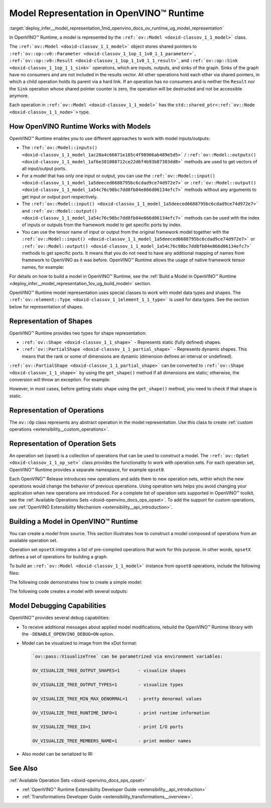 .. index:: pair: page; Model Representation in OpenVINO™ Runtime
.. _deploy_infer__model_representation:

.. meta::
   :description: In OpenVINO™ Runtime a model is represented by special classes to work with model data types and shapes.
   :keywords: OpenVINO™ Runtime, model representation, ov::Model, ov:Model class, 
              model inputs, model outputs, representation of shapes, representation 
              of operations, representation of operation sets, tensor, ov::Shape, 
              ov:Shape class, ov::PartialShape, ov:PartialShape class, static shapes, 
              dynamic shapes, operation set, ov::OpSet, model debugging

Model Representation in OpenVINO™ Runtime
===========================================

:target:`deploy_infer__model_representation_1md_openvino_docs_ov_runtime_ug_model_representation` 

In OpenVINO™ Runtime, a model is represented by the ``:ref:`ov::Model <doxid-classov_1_1_model>``` 
class.

The ``:ref:`ov::Model <doxid-classov_1_1_model>``` object stores shared pointers 
to ``:ref:`ov::op::v0::Parameter <doxid-classov_1_1op_1_1v0_1_1_parameter>```, 
``:ref:`ov::op::v0::Result <doxid-classov_1_1op_1_1v0_1_1_result>```, and 
``:ref:`ov::op::Sink <doxid-classov_1_1op_1_1_sink>``` operations, which are 
inputs, outputs, and sinks of the graph. Sinks of the graph have no consumers 
and are not included in the results vector. All other operations hold each 
other via shared pointers, in which a child operation holds its parent via a 
hard link. If an operation has no consumers and is neither the ``Result`` nor 
the ``Sink`` operation whose shared pointer counter is zero, the operation will 
be destructed and not be accessible anymore.

Each operation in ``:ref:`ov::Model <doxid-classov_1_1_model>``` has the 
``std::shared_ptr<:ref:`ov::Node <doxid-classov_1_1_node>`>`` type.

How OpenVINO Runtime Works with Models
~~~~~~~~~~~~~~~~~~~~~~~~~~~~~~~~~~~~~~

OpenVINO™ Runtime enables you to use different approaches to work with model 
inputs/outputs:

* The ``:ref:`ov::Model::inputs() <doxid-classov_1_1_model_1ac28a4c66071e165c4f98906ab489e5d5>``` 
  / ``:ref:`ov::Model::outputs() <doxid-classov_1_1_model_1af6e381008712ce22d6f4b93b87303dd8>``` 
  methods are used to get vectors of all input/output ports.

* For a model that has only one input or output, you can use the 
  ``:ref:`ov::Model::input() <doxid-classov_1_1_model_1a5deeced6688795bc6cdad9ce74d972e7>``` 
  or ``:ref:`ov::Model::output() <doxid-classov_1_1_model_1a54c76c98bc7dd8fb04e866d06134efc7>``` 
  methods without any arguments to get input or output port respectively.

* The ``:ref:`ov::Model::input() <doxid-classov_1_1_model_1a5deeced6688795bc6cdad9ce74d972e7>``` 
  and ``:ref:`ov::Model::output() <doxid-classov_1_1_model_1a54c76c98bc7dd8fb04e866d06134efc7>``` 
  methods can be used with the index of inputs or outputs from the framework 
  model to get specific ports by index.

* You can use the tensor name of input or output from the original framework 
  model together with the ``:ref:`ov::Model::input() <doxid-classov_1_1_model_1a5deeced6688795bc6cdad9ce74d972e7>``` 
  or ``:ref:`ov::Model::output() <doxid-classov_1_1_model_1a54c76c98bc7dd8fb04e866d06134efc7>``` 
  methods to get specific ports. It means that you do not need to have any 
  additional mapping of names from framework to OpenVINO as it was before. 
  OpenVINO™ Runtime allows the usage of native framework tensor names, 
  for example:

.. tab:: C++

   .. doxygensnippet:: ../../../snippets/ov_model_snippets.cpp
      :language: cpp
      :fragment: all_inputs_ouputs

.. tab:: Python

   .. doxygensnippet:: ../../../snippets/ov_model_snippets.py
      :language: python
      :fragment: all_inputs_ouputs


For details on how to build a model in OpenVINO™ Runtime, see the 
:ref:`Build a Model in OpenVINO™ Runtime <deploy_infer__model_representation_1ov_ug_build_model>` 
section.

OpenVINO™ Runtime model representation uses special classes to work with model 
data types and shapes. The ``:ref:`ov::element::Type <doxid-classov_1_1element_1_1_type>``` 
is used for data types. See the section below for representation of shapes.

Representation of Shapes
~~~~~~~~~~~~~~~~~~~~~~~~

OpenVINO™ Runtime provides two types for shape representation:

* ``:ref:`ov::Shape <doxid-classov_1_1_shape>``` - Represents static (fully 
  defined) shapes.

* ``:ref:`ov::PartialShape <doxid-classov_1_1_partial_shape>``` - Represents 
  dynamic shapes. This means that the rank or some of dimensions are dynamic 
  (dimension defines an interval or undefined).

``:ref:`ov::PartialShape <doxid-classov_1_1_partial_shape>``` can be converted 
to ``:ref:`ov::Shape <doxid-classov_1_1_shape>``` by using the ``get_shape()`` 
method if all dimensions are static; otherwise, the conversion will throw an 
exception. For example:

.. tab:: C++

   .. ref-code-block:: cpp

      :ref:`ov::Shape <doxid-classov_1_1_shape>` static_shape;
      :ref:`ov::PartialShape <doxid-classov_1_1_partial_shape>` partial_shape = node->output(0).get_partial_shape(); // get zero output partial shape
      if (!partial_shape.:ref:`is_dynamic <doxid-classov_1_1_partial_shape_1a3c2f6e07a5415648ce1654831d6be035>`() /\* or partial_shape.is_static() \*/) {
          static_shape = partial_shape.:ref:`get_shape <doxid-classov_1_1_partial_shape_1a7973b448c76e208993190d2e1e5d7a4a>`();
      }

.. tab:: Python

   .. ref-code-block:: cpp

      partial_shape = node.output(0).get_partial_shape() # get zero output partial shape
      if not partial_shape.is_dynamic: # or partial_shape.is_static
          static_shape = partial_shape.get_shape()


However, in most cases, before getting static shape using the ``get_shape()`` 
method, you need to check if that shape is static.

Representation of Operations
~~~~~~~~~~~~~~~~~~~~~~~~~~~~

The ``ov::Op`` class represents any abstract operation in the model 
representation. Use this class to create :ref:`custom operations <extensibility__custom_operations>`.

Representation of Operation Sets
~~~~~~~~~~~~~~~~~~~~~~~~~~~~~~~~

An operation set (opset) is a collection of operations that can be used to 
construct a model. The ``:ref:`ov::OpSet <doxid-classov_1_1_op_set>``` class 
provides the functionality to work with operation sets. For each operation set, 
OpenVINO™ Runtime provides a separate namespace, for example ``opset8``.

Each OpenVINO™ Release introduces new operations and adds them to new operation 
sets, within which the new operations would change the behavior of previous 
operations. Using operation sets helps you avoid changing your application when 
new operations are introduced. For a complete list of operation sets supported 
in OpenVINO™ toolkit, see the :ref:`Available Operations Sets <doxid-openvino_docs_ops_opset>`. 
To add the support for custom operations, see :ref:`OpenVINO Extensibility Mechanism <extensibility__api_introduction>`.

.. _deploy_infer__model_representation_1ov_ug_build_model:

Building a Model in OpenVINO™ Runtime
~~~~~~~~~~~~~~~~~~~~~~~~~~~~~~~~~~~~~~~

You can create a model from source. This section illustrates how to construct 
a model composed of operations from an available operation set.

Operation set ``opsetX`` integrates a list of pre-compiled operations that 
work for this purpose. In other words, ``opsetX`` defines a set of operations 
for building a graph.

To build an ``:ref:`ov::Model <doxid-classov_1_1_model>``` instance from 
``opset8`` operations, include the following files:

.. tab:: C++

   .. ref-code-block:: cpp
   
      #include <openvino/core/model.hpp>
      #include <openvino/opsets/opset8.hpp>

.. tab:: Python

   .. ref-code-block:: cpp
   
      import openvino.runtime as ov

The following code demonstrates how to create a simple model:

.. tab:: C++

   .. ref-code-block:: cpp

      std::shared_ptr<ov::Model> create_simple_model() {
          // This example shows how to create ov::Model
          //
          // Parameter--->Multiply--->Add--->Result
          //    Constant---'          /
          //              Constant---'
      
          // Create opset8::Parameter operation with static shape
          auto data = std::make_shared<ov::opset8::Parameter>(:ref:`ov::element::f32 <doxid-group__ov__element__cpp__api_1gadc8a5dda3244028a5c0b024897215d43>`, :ref:`ov::Shape <doxid-classov_1_1_shape>`{3, 1, 2});
      
          auto mul_constant = ov::opset8::Constant::create(:ref:`ov::element::f32 <doxid-group__ov__element__cpp__api_1gadc8a5dda3244028a5c0b024897215d43>`, :ref:`ov::Shape <doxid-classov_1_1_shape>`{1}, {1.5});
          auto mul = std::make_shared<ov::opset8::Multiply>(data, mul_constant);
      
          auto add_constant = ov::opset8::Constant::create(:ref:`ov::element::f32 <doxid-group__ov__element__cpp__api_1gadc8a5dda3244028a5c0b024897215d43>`, :ref:`ov::Shape <doxid-classov_1_1_shape>`{1}, {0.5});
          auto :ref:`add <doxid-namespacengraph_1_1runtime_1_1reference_1a12956a756feab4106f4f12a6a372db41>` = std::make_shared<ov::opset8::Add>(mul, add_constant);
      
          // Create opset8::Result operation
          auto res = std::make_shared<ov::opset8::Result>(mul);
      
          // Create nGraph function
          return std::make_shared<ov::Model>(:ref:`ov::ResultVector <doxid-namespaceov_1adf9015702d0f2f7e69c705651f19b72a>`{res}, :ref:`ov::ParameterVector <doxid-namespaceov_1a2fd9bce881f1d37b496cf2e098274098>`{data});
      }

.. tab:: Python

   .. ref-code-block:: cpp

      def create_simple_model():
          # This example shows how to create ov::Function
          #
          # Parameter--->Multiply--->Add--->Result
          #    Constant---'          /
          #              Constant---'
          data = ov.opset8.parameter([3, 1, 2], ov.Type.f32)
          mul_constant = ov.opset8.constant([1.5], ov.Type.f32)
          mul = ov.opset8.multiply(data, mul_constant)
          add_constant = ov.opset8.constant([0.5], ov.Type.f32)
          add = ov.opset8.add(mul, add_constant)
          res = ov.opset8.result(add)
          return :ref:`ov.Model <doxid-classov_1_1_model>`([res], [data], "model")

The following code creates a model with several outputs:

.. tab:: C++

   .. ref-code-block:: cpp

      std::shared_ptr<ov::Model> create_advanced_model() {
          // Advanced example with multi output operation
          //
          // Parameter->Split---0-->Result
          //               | `--1-->Relu-->Result
          //               `----2-->Result

          auto data = std::make_shared<ov::opset8::Parameter>(:ref:`ov::element::f32 <doxid-group__ov__element__cpp__api_1gadc8a5dda3244028a5c0b024897215d43>`, :ref:`ov::Shape <doxid-classov_1_1_shape>`{1, 3, 64, 64});

          // Create Constant for axis value
          auto axis_const = ov::opset8::Constant::create(:ref:`ov::element::i64 <doxid-group__ov__element__cpp__api_1ga6c86a9a54d44fc205ad9cbf28ca556a6>`, :ref:`ov::Shape <doxid-classov_1_1_shape>`{} /\*scalar shape\*/, {1});

          // Create opset8::Split operation that splits input to three slices across 1st dimension
          auto :ref:`split <doxid-namespaceov_1_1util_1a128965e0b428278d28f9fa805b767137>` = std::make_shared<ov::opset8::Split>(data, axis_const, 3);
      
          // Create opset8::Relu operation that takes 1st Split output as input
          auto :ref:`relu <doxid-namespaceov_1_1op_1_1util_1_1detail_1a17863cb19970ed8fa653f7fd0442bcab>` = std::make_shared<ov::opset8::Relu>(:ref:`split <doxid-namespaceov_1_1util_1a128965e0b428278d28f9fa805b767137>`->output(1) /\*specify explicit output\*/);

          // Results operations will be created automatically based on provided OutputVector
          return std::make_shared<ov::Model>(:ref:`ov::OutputVector <doxid-namespaceov_1a0a3841455b82c164b1b04b61a9c7c560>`{:ref:`split <doxid-namespaceov_1_1util_1a128965e0b428278d28f9fa805b767137>`->output(0), :ref:`relu <doxid-namespaceov_1_1op_1_1util_1_1detail_1a17863cb19970ed8fa653f7fd0442bcab>`, :ref:`split <doxid-namespaceov_1_1util_1a128965e0b428278d28f9fa805b767137>`->output(2)},
                                             :ref:`ov::ParameterVector <doxid-namespaceov_1a2fd9bce881f1d37b496cf2e098274098>`{data});
      }

.. tab:: Python

   .. ref-code-block:: cpp

      def create_advanced_model():
          # Advanced example with multi output operation
          #
          # Parameter->Split---0-->Result
          #               | `--1-->Relu-->Result
          #               `----2-->Result
          data = ov.opset8.parameter(:ref:`ov.Shape <doxid-classov_1_1_shape>`([1, 3, 64, 64]), ov.Type.f32)
          # Create Constant for axis value
          axis_const = ov.opset8.constant(ov.Type.i64, :ref:`ov.Shape <doxid-classov_1_1_shape>`({}), [1])
      
          # Create opset8::Split operation that splits input to three slices across 1st dimension
          split = ov.opset8.split(data, axis_const, 3)
      
          # Create opset8::Relu operation that takes 1st Split output as input
          relu = ov.opset8.relu(split.output(1))
      
          # Results operations will be created automatically based on provided OutputVector
          return :ref:`ov.Model <doxid-classov_1_1_model>`([split.output(0), relu, split.output[2]], [data], "model")

Model Debugging Capabilities
~~~~~~~~~~~~~~~~~~~~~~~~~~~~

OpenVINO™ provides several debug capabilities:

* To receive additional messages about applied model modifications, rebuild the 
  OpenVINO™ Runtime library with the ``-DENABLE_OPENVINO_DEBUG=ON`` option.

* Model can be visualized to image from the xDot format:

  .. tab:: C++

     .. ref-code-block:: cpp

        void visualize_example(const std::shared_ptr<ov::Model>& m) {
            // Need include:
            // \* openvino/pass/manager.hpp
            // \* openvino/pass/visualize_tree.hpp
            :ref:`ov::pass::Manager <doxid-classov_1_1pass_1_1_manager>` manager;

            // Serialize ov::Model to before.svg file before transformation
            manager.:ref:`register_pass <doxid-classov_1_1pass_1_1_manager_1a3c4834680de7b43557783e8500795da3>`<:ref:`ov::pass::VisualizeTree <doxid-classov_1_1pass_1_1_visualize_tree>`>("image.svg");

            manager.:ref:`run_passes <doxid-classov_1_1pass_1_1_manager_1a8b155191130f2c15e294cfd259d4ca0d>`(m);
        }

  .. tab:: Python

     .. ref-code-block:: cpp

        def visualize_example(m : ov.Model):
            # Need import:
            # \* import openvino.runtime.passes as passes
            pass_manager = passes.Manager()
            pass_manager.register_pass(pass_name="VisualTree", file_name='image.svg')
            pass_manager.run_passes(m)

  .. code-block:: cpp

     `ov::pass::VisualizeTree` can be parametrized via environment variables:

     OV_VISUALIZE_TREE_OUTPUT_SHAPES=1       - visualize shapes

     OV_VISUALIZE_TREE_OUTPUT_TYPES=1        - visualize types

     OV_VISUALIZE_TREE_MIN_MAX_DENORMAL=1    - pretty denormal values

     OV_VISUALIZE_TREE_RUNTIME_INFO=1        - print runtime information

     OV_VISUALIZE_TREE_IO=1                  - print I/O ports

     OV_VISUALIZE_TREE_MEMBERS_NAME=1        - print member names

* Also model can be serialized to IR:

  .. tab:: C++

     .. ref-code-block:: cpp

        void serialize_example(const std::shared_ptr<ov::Model>& :ref:`f <doxid-namespacengraph_1_1runtime_1_1reference_1a4582949bb0b6082a5159f90c43a71ca9>`) {
            // Need include:
            // \* openvino/pass/manager.hpp
            // \* openvino/pass/serialize.hpp
            :ref:`ov::pass::Manager <doxid-classov_1_1pass_1_1_manager>` manager;

            // Serialize ov::Model to IR
            manager.:ref:`register_pass <doxid-classov_1_1pass_1_1_manager_1a3c4834680de7b43557783e8500795da3>`<:ref:`ov::pass::Serialize <doxid-classov_1_1pass_1_1_serialize>`>("/path/to/file/model.xml", "/path/to/file/model.bin");

            manager.:ref:`run_passes <doxid-classov_1_1pass_1_1_manager_1a8b155191130f2c15e294cfd259d4ca0d>`(:ref:`f <doxid-namespacengraph_1_1runtime_1_1reference_1a4582949bb0b6082a5159f90c43a71ca9>`);
        }

  .. tab:: Python

     .. ref-code-block:: cpp

        def serialize_example(m : ov.Model):
            # Need import:
            # \* import openvino.runtime.passes as passes
            pass_manager = passes.Manager()
            pass_manager.register_pass(pass_name="Serialize", xml_path='model.xml', bin_path='model.bin')
            pass_manager.run_passes(m)

See Also
~~~~~~~~

:ref:`Available Operation Sets <doxid-openvino_docs_ops_opset>`

* :ref:`OpenVINO™ Runtime Extensibility Developer Guide <extensibility__api_introduction>`

* :ref:`Transformations Developer Guide <extensibility_transformations__overview>`.
